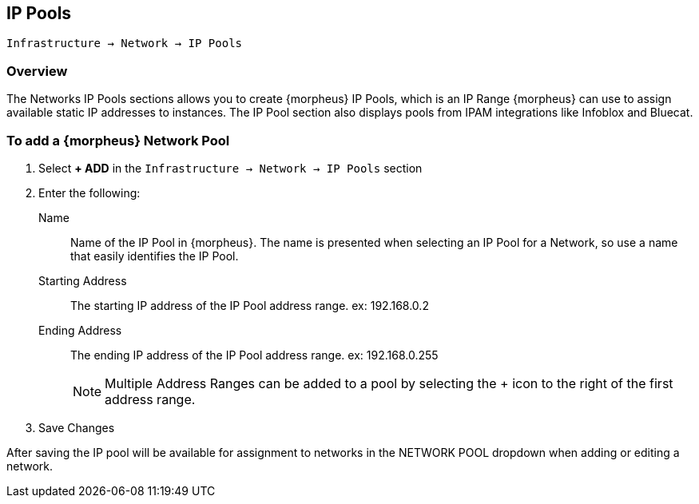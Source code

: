 [[ipools]]

== IP Pools

`Infrastructure -> Network -> IP Pools`

=== Overview

The Networks IP Pools sections allows you to create {morpheus} IP Pools, which is an IP Range {morpheus} can use to assign available static IP addresses to instances. The IP Pool section also displays pools from IPAM integrations like Infoblox and Bluecat.

=== To add a {morpheus} Network Pool

. Select *+ ADD* in the `Infrastructure -> Network -> IP Pools` section
. Enter the following:
Name:: Name of the IP Pool in {morpheus}. The name is presented when selecting an IP Pool for a Network, so use a name that easily identifies the IP Pool.
Starting Address:: The starting IP address of the IP Pool address range. ex: 192.168.0.2
Ending Address:: The ending IP address of the IP Pool address range. ex: 192.168.0.255
+
NOTE: Multiple Address Ranges can be added to a pool by selecting the + icon to the right of the first address range.

. Save Changes

After saving the IP pool will be available for assignment to networks in the NETWORK POOL dropdown when adding or editing a network.
